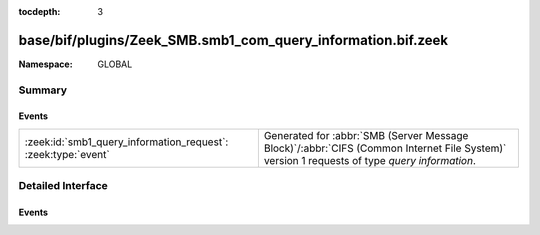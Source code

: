 :tocdepth: 3

base/bif/plugins/Zeek_SMB.smb1_com_query_information.bif.zeek
=============================================================
.. zeek:namespace:: GLOBAL


:Namespace: GLOBAL

Summary
~~~~~~~
Events
######
============================================================= ===========================================================================================
:zeek:id:`smb1_query_information_request`: :zeek:type:`event` Generated for :abbr:`SMB (Server Message Block)`/:abbr:`CIFS (Common Internet File System)`
                                                              version 1 requests of type *query information*.
============================================================= ===========================================================================================


Detailed Interface
~~~~~~~~~~~~~~~~~~
Events
######
.. zeek:id:: smb1_query_information_request
   :source-code: base/bif/plugins/Zeek_SMB.smb1_com_query_information.bif.zeek 18 18

   :Type: :zeek:type:`event` (c: :zeek:type:`connection`, hdr: :zeek:type:`SMB1::Header`, filename: :zeek:type:`string`)

   Generated for :abbr:`SMB (Server Message Block)`/:abbr:`CIFS (Common Internet File System)`
   version 1 requests of type *query information*. This is a deprecated command which
   has been replaced by the *trans2_query_path_information* subcommand. This is used by the
   client to obtain attribute information about a file.
   
   For more information, see MS-CIFS:2.2.4.9
   

   :param c: The connection.
   

   :param hdr: The parsed header of the :abbr:`SMB (Server Message Block)` version 1 message.
   

   :param filename: The filename that the client is querying.
   
   .. zeek:see:: smb1_message smb1_transaction2_request


